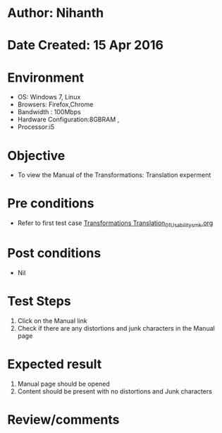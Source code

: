 * Author: Nihanth
* Date Created: 15 Apr 2016
* Environment
  - OS: Windows 7, Linux
  - Browsers: Firefox,Chrome
  - Bandwidth : 100Mbps
  - Hardware Configuration:8GBRAM , 
  - Processor:i5

* Objective
  - To view the Manual of the Transformations: Translation experment

* Pre conditions
  - Refer to first test case [[https://github.com/Virtual-Labs/computer-graphics-iiith/blob/master/test-cases/integration_test-cases/Transformations Translation/Transformations Translation_01_Usability_smk.org][Transformations Translation_01_Usability_smk.org]]

* Post conditions
  - Nil
* Test Steps
  1. Click on the Manual link 
  2. Check if there are any distortions and junk characters in the Manual page

* Expected result
  1. Manual page should be opened
  2. Content should be present with no distortions and Junk characters

* Review/comments


